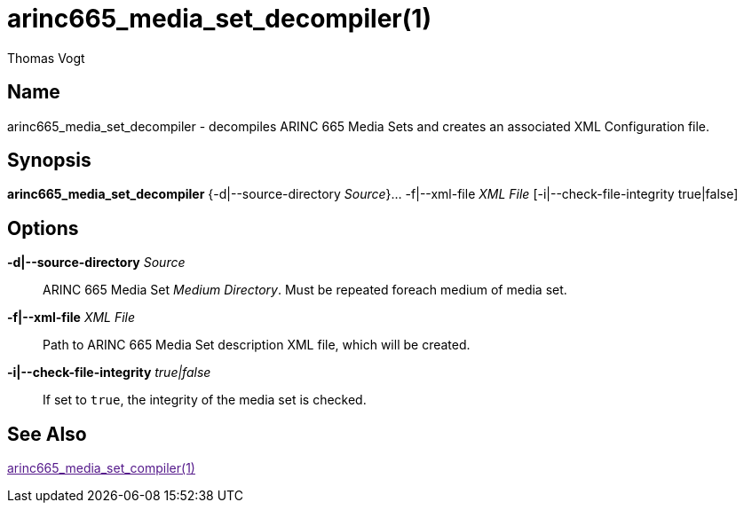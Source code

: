 = arinc665_media_set_decompiler(1)
Thomas Vogt

== Name

arinc665_media_set_decompiler - decompiles ARINC 665 Media Sets and creates an associated XML Configuration file.

== Synopsis

*arinc665_media_set_decompiler* {-d|--source-directory _Source_}... -f|--xml-file _XML File_ [-i|--check-file-integrity true|false]

== Options

// tag::options[]
*-d|--source-directory* _Source_::
 ARINC 665 Media Set _Medium Directory_.
 Must be repeated foreach medium of media set.

*-f|--xml-file* _XML File_::
 Path to ARINC 665 Media Set description XML file, which will be created.

*-i|--check-file-integrity* _true|false_::
 If set to `true`, the integrity of the media set is checked.

== See Also

link:[arinc665_media_set_compiler(1)]
